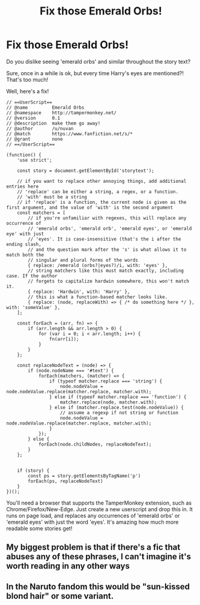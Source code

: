 #+TITLE: Fix those Emerald Orbs!

* Fix those Emerald Orbs!
:PROPERTIES:
:Author: nuvan
:Score: 27
:DateUnix: 1603479966.0
:DateShort: 2020-Oct-23
:FlairText: Misc
:END:
Do you dislike seeing 'emerald orbs' and similar throughout the story text?

Sure, once in a while is ok, but every time Harry's eyes are mentioned?! That's too much!

Well, here's a fix!

#+begin_example
  // ==UserScript==
  // @name         Emerald Orbs
  // @namespace    http://tampermonkey.net/
  // @version      0.1
  // @description  make them go away!
  // @author       /u/nuvan
  // @match        https://www.fanfiction.net/s/*
  // @grant        none
  // ==/UserScript==

  (function() {
      'use strict';

      const story = document.getElementById('storytext');

      // if you want to replace other annoying things, add additional entries here
      // 'replace' can be either a string, a regex, or a function.
      // 'with' must be a string
      // if 'replace' is a function, the current node is given as the first argument, and the value of 'with' is the second argument
      const matchers = [
          // if you're unfamiliar with regexes, this will replace any occurrence of
          // 'emerald orbs', 'emerald orb', 'emerald eyes', or 'emerald eye' with just
          // 'eyes'. It is case-insensitive (that's the i after the ending slash,
          // and the question mark after the 's' is what allows it to match both the
          // singular and plural forms of the words
          { replace: /emerald (orbs?|eyes?)/i, with: 'eyes' },
          // string matchers like this must match exactly, including case. If the author
          // forgets to capitalize hardwin somewhere, this won't match it.
          { replace: 'Hardwin', with: 'Harry' },
          // this is what a function-based matcher looks like.
          { replace: (node, replaceWith) => { /* do something here */ }, with: 'someValue' },
      ];

      const forEach = (arr, fn) => {
          if (arr.length && arr.length > 0) {
              for (var i = 0; i < arr.length; i++) {
                  fn(arr[i]);
              }
          }
      };

      const replaceNodeText = (node) => {
          if (node.nodeName === '#text') {
              forEach(matchers, (matcher) => {
                  if (typeof matcher.replace === 'string') {
                      node.nodeValue = node.nodeValue.replace(matcher.replace, matcher.with);
                  } else if (typeof matcher.replace === 'function') {
                      matcher.replace(node, matcher.with);
                  } else if (matcher.replace.test(node.nodeValue)) {
                      // assume a regexp if not string or function
                      node.nodeValue = node.nodeValue.replace(matcher.replace, matcher.with);
                  }
              });
          } else {
              forEach(node.childNodes, replaceNodeText);
          }
      };


      if (story) {
          const ps = story.getElementsByTagName('p')
          forEach(ps, replaceNodeText)
      }
  })();
#+end_example

You'll need a browser that supports the TamperMonkey extension, such as Chrome/Firefox/New-Edge. Just create a new userscript and drop this in. It runs on page load, and replaces any occurrences of 'emerald orbs' or 'emerald eyes' with just the word 'eyes'. It's amazing how much more readable some stories get!


** My biggest problem is that if there's a fic that abuses any of these phrases, I can't imagine it's worth reading in any other ways
:PROPERTIES:
:Author: kdbvols
:Score: 12
:DateUnix: 1603499366.0
:DateShort: 2020-Oct-24
:END:


** In the Naruto fandom this would be "sun-kissed blond hair" or some variant.
:PROPERTIES:
:Author: TurboLobstr
:Score: 3
:DateUnix: 1603517042.0
:DateShort: 2020-Oct-24
:END:
